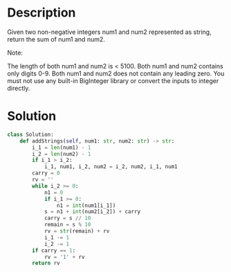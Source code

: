 * Description
Given two non-negative integers num1 and num2 represented as string, return the sum of num1 and num2.

Note:

    The length of both num1 and num2 is < 5100.
    Both num1 and num2 contains only digits 0-9.
    Both num1 and num2 does not contain any leading zero.
    You must not use any built-in BigInteger library or convert the inputs to integer directly.
* Solution
#+begin_src python
class Solution:
    def addStrings(self, num1: str, num2: str) -> str:
        i_1 = len(num1) - 1
        i_2 = len(num2) - 1
        if i_1 > i_2:
            i_1, num1, i_2, num2 = i_2, num2, i_1, num1
        carry = 0
        rv = ''
        while i_2 >= 0:
            n1 = 0
            if i_1 >= 0:
                n1 = int(num1[i_1])
            s = n1 + int(num2[i_2]) + carry
            carry = s // 10
            remain = s % 10
            rv = str(remain) + rv
            i_1 -= 1
            i_2 -= 1
        if carry == 1:
            rv = '1' + rv
        return rv
#+end_src

